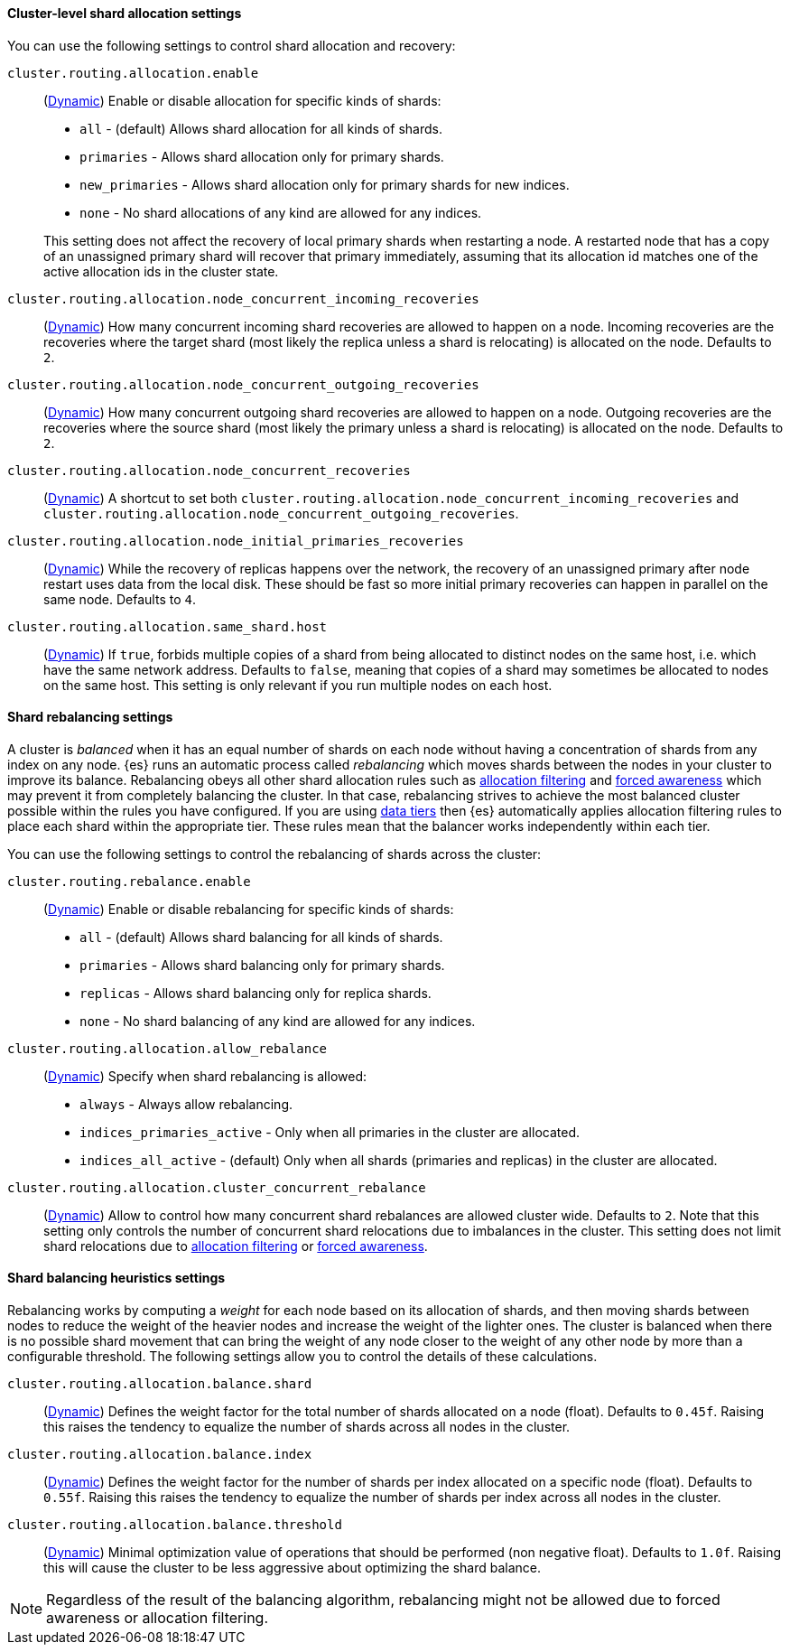 [[cluster-shard-allocation-settings]]
==== Cluster-level shard allocation settings

You can use the following settings to control shard allocation and recovery:

[[cluster-routing-allocation-enable]]
`cluster.routing.allocation.enable`::
+
--
(<<dynamic-cluster-setting,Dynamic>>)
Enable or disable allocation for specific kinds of shards:

* `all` -             (default) Allows shard allocation for all kinds of shards.
* `primaries` -       Allows shard allocation only for primary shards.
* `new_primaries` -   Allows shard allocation only for primary shards for new indices.
* `none` -            No shard allocations of any kind are allowed for any indices.

This setting does not affect the recovery of local primary shards when
restarting a node. A restarted node that has a copy of an unassigned primary
shard will recover that primary immediately, assuming that its allocation id matches
one of the active allocation ids in the cluster state.

--

`cluster.routing.allocation.node_concurrent_incoming_recoveries`::
     (<<dynamic-cluster-setting,Dynamic>>)
     How many concurrent incoming shard recoveries are allowed to happen on a node. Incoming recoveries are the recoveries
     where the target shard (most likely the replica unless a shard is relocating) is allocated on the node. Defaults to `2`.

`cluster.routing.allocation.node_concurrent_outgoing_recoveries`::
     (<<dynamic-cluster-setting,Dynamic>>)
     How many concurrent outgoing shard recoveries are allowed to happen on a node. Outgoing recoveries are the recoveries
     where the source shard (most likely the primary unless a shard is relocating) is allocated on the node. Defaults to `2`.

`cluster.routing.allocation.node_concurrent_recoveries`::
     (<<dynamic-cluster-setting,Dynamic>>)
     A shortcut to set both `cluster.routing.allocation.node_concurrent_incoming_recoveries` and
     `cluster.routing.allocation.node_concurrent_outgoing_recoveries`.


`cluster.routing.allocation.node_initial_primaries_recoveries`::
    (<<dynamic-cluster-setting,Dynamic>>)
    While the recovery of replicas happens over the network, the recovery of
    an unassigned primary after node restart uses data from the local disk.
    These should be fast so more initial primary recoveries can happen in
    parallel on the same node. Defaults to `4`.

[[cluster-routing-allocation-same-shard-host]]
`cluster.routing.allocation.same_shard.host`::
      (<<dynamic-cluster-setting,Dynamic>>)
      If `true`, forbids multiple copies of a shard from being allocated to
      distinct nodes on the same host, i.e. which have the same network
      address. Defaults to `false`, meaning that copies of a shard may
      sometimes be allocated to nodes on the same host. This setting is only
      relevant if you run multiple nodes on each host.

[[shards-rebalancing-settings]]
==== Shard rebalancing settings

A cluster is _balanced_ when it has an equal number of shards on each node
without having a concentration of shards from any index on any node. {es} runs
an automatic process called _rebalancing_ which moves shards between the nodes
in your cluster to improve its balance. Rebalancing obeys all other shard
allocation rules such as <<cluster-shard-allocation-filtering,allocation
filtering>> and <<forced-awareness,forced awareness>> which may prevent it from
completely balancing the cluster. In that case, rebalancing strives to achieve
the most balanced cluster possible within the rules you have configured. If you
are using <<data-tiers,data tiers>> then {es} automatically applies allocation
filtering rules to place each shard within the appropriate tier. These rules
mean that the balancer works independently within each tier.

You can use the following settings to control the rebalancing of shards across
the cluster:

`cluster.routing.rebalance.enable`::
+
--
(<<dynamic-cluster-setting,Dynamic>>)
Enable or disable rebalancing for specific kinds of shards:

* `all` -         (default) Allows shard balancing for all kinds of shards.
* `primaries` -   Allows shard balancing only for primary shards.
* `replicas` -    Allows shard balancing only for replica shards.
* `none` -        No shard balancing of any kind are allowed for any indices.
--


`cluster.routing.allocation.allow_rebalance`::
+
--
(<<dynamic-cluster-setting,Dynamic>>)
Specify when shard rebalancing is allowed:


* `always` -                    Always allow rebalancing.
* `indices_primaries_active` -  Only when all primaries in the cluster are allocated.
* `indices_all_active` -        (default) Only when all shards (primaries and replicas) in the cluster are allocated.
--

`cluster.routing.allocation.cluster_concurrent_rebalance`::
      (<<dynamic-cluster-setting,Dynamic>>)
      Allow to control how many concurrent shard rebalances are
      allowed cluster wide. Defaults to `2`. Note that this setting
      only controls the number of concurrent shard relocations due
      to imbalances in the cluster. This setting does not limit shard
      relocations due to <<cluster-shard-allocation-filtering,allocation
      filtering>> or <<forced-awareness,forced awareness>>.

[[shards-rebalancing-heuristics]]
==== Shard balancing heuristics settings

Rebalancing works by computing a _weight_ for each node based on its allocation
of shards, and then moving shards between nodes to reduce the weight of the
heavier nodes and increase the weight of the lighter ones. The cluster is
balanced when there is no possible shard movement that can bring the weight of
any node closer to the weight of any other node by more than a configurable
threshold. The following settings allow you to control the details of these
calculations.

`cluster.routing.allocation.balance.shard`::
     (<<dynamic-cluster-setting,Dynamic>>)
     Defines the weight factor for the total number of shards allocated on a node
     (float). Defaults to `0.45f`. Raising this raises the tendency to
     equalize the number of shards across all nodes in the cluster.

`cluster.routing.allocation.balance.index`::
     (<<dynamic-cluster-setting,Dynamic>>)
     Defines the weight factor for the number of shards per index allocated
      on a specific node (float). Defaults to `0.55f`. Raising this raises the
      tendency to equalize the number of shards per index across all nodes in
      the cluster.

`cluster.routing.allocation.balance.threshold`::
     (<<dynamic-cluster-setting,Dynamic>>)
     Minimal optimization value of operations that should be performed (non
      negative float). Defaults to `1.0f`. Raising this will cause the cluster
      to be less aggressive about optimizing the shard balance.


NOTE: Regardless of the result of the balancing algorithm, rebalancing might
not be allowed due to forced awareness or allocation filtering.
